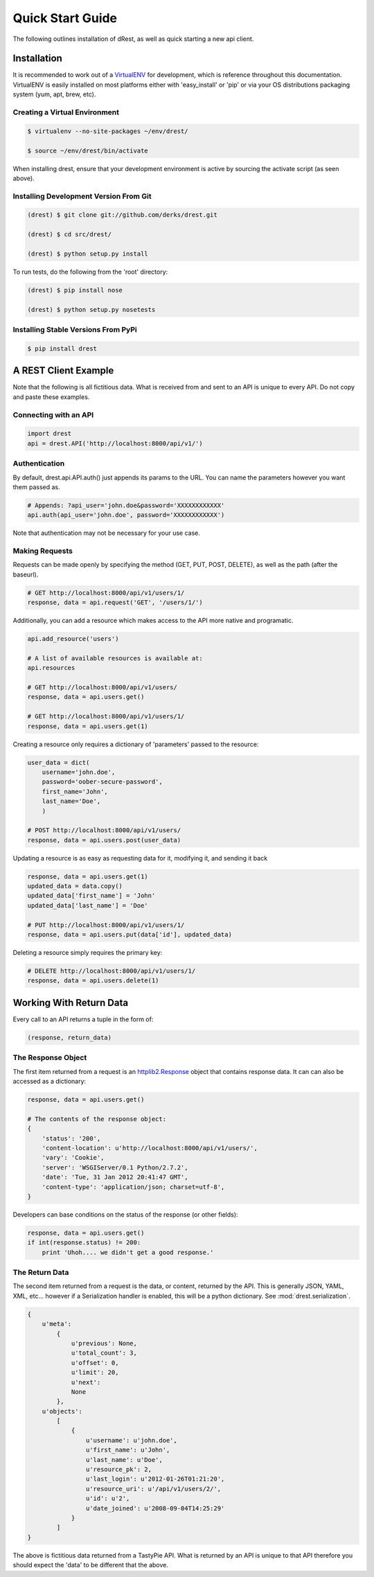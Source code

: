 Quick Start Guide
=================

The following outlines installation of dRest, as well as quick starting a
new api client.

Installation
------------

It is recommended to work out of a `VirtualENV <http://pypi.python.org/pypi/virtualenv>`_ 
for development, which is reference throughout this documentation.  VirtualENV
is easily installed on most platforms either with 'easy_install' or 'pip' or
via your OS distributions packaging system (yum, apt, brew, etc).

Creating a Virtual Environment
^^^^^^^^^^^^^^^^^^^^^^^^^^^^^^

.. code-block:: text

    $ virtualenv --no-site-packages ~/env/drest/
    
    $ source ~/env/drest/bin/activate
    

When installing drest, ensure that your development environment is active
by sourcing the activate script (as seen above).


Installing Development Version From Git
^^^^^^^^^^^^^^^^^^^^^^^^^^^^^^^^^^^^^^^

.. code-block:: text

    (drest) $ git clone git://github.com/derks/drest.git
    
    (drest) $ cd src/drest/
    
    (drest) $ python setup.py install
    

To run tests, do the following from the 'root' directory:

.. code-block:: text
    
    (drest) $ pip install nose
    
    (drest) $ python setup.py nosetests


Installing Stable Versions From PyPi
^^^^^^^^^^^^^^^^^^^^^^^^^^^^^^^^^^^^

.. code-block:: text

    $ pip install drest
    
    

A REST Client Example
---------------------

Note that the following is all fictitious data.  What is received from and
sent to an API is unique to every API.  Do not copy and paste these examples.

Connecting with an API
^^^^^^^^^^^^^^^^^^^^^^

.. code-block:: python
    
    import drest
    api = drest.API('http://localhost:8000/api/v1/')
    
Authentication
^^^^^^^^^^^^^^

By default, drest.api.API.auth() just appends its params to the URL.  You can
name the parameters however you want them passed as.
    
.. code-block:: python

    # Appends: ?api_user='john.doe&password='XXXXXXXXXXXX'
    api.auth(api_user='john.doe', password='XXXXXXXXXXXX')
    
Note that authentication may not be necessary for your use case.

Making Requests
^^^^^^^^^^^^^^^

Requests can be made openly by specifying the method (GET, PUT, POST, DELETE),
as well as the path (after the baseurl).

.. code-block:: python

    # GET http://localhost:8000/api/v1/users/1/
    response, data = api.request('GET', '/users/1/')

Additionally, you can add a resource which makes access to the API more 
native and programatic.

.. code-block:: python

    api.add_resource('users')
    
    # A list of available resources is available at:
    api.resources
    
    # GET http://localhost:8000/api/v1/users/
    response, data = api.users.get()
    
    # GET http://localhost:8000/api/v1/users/1/
    response, data = api.users.get(1)


Creating a resource only requires a dictionary of 'parameters' passed to the
resource:

.. code-block:: python

    user_data = dict(
        username='john.doe', 
        password='oober-secure-password',
        first_name='John',
        last_name='Doe',
        )
    
    # POST http://localhost:8000/api/v1/users/
    response, data = api.users.post(user_data)

Updating a resource is as easy as requesting data for it, modifying it, and
sending it back

.. code-block:: python

    response, data = api.users.get(1)
    updated_data = data.copy()
    updated_data['first_name'] = 'John'
    updated_data['last_name'] = 'Doe'
    
    # PUT http://localhost:8000/api/v1/users/1/
    response, data = api.users.put(data['id'], updated_data)
    
    
Deleting a resource simply requires the primary key:

.. code-block:: python

    # DELETE http://localhost:8000/api/v1/users/1/
    response, data = api.users.delete(1)    

    
Working With Return Data
------------------------

Every call to an API returns a tuple in the form of:

.. code-block:: python

    (response, return_data)

The Response Object
^^^^^^^^^^^^^^^^^^^

The first item returned from a request is an `httplib2.Response <http://bitworking.org/projects/httplib2/doc/html/libhttplib2.html#httplib2.Response>`_ 
object that contains response data. It can can also be accessed as a 
dictionary:

.. code-block:: python

    response, data = api.users.get()
    
    # The contents of the response object:
    {
        'status': '200', 
        'content-location': u'http://localhost:8000/api/v1/users/', 
        'vary': 'Cookie', 
        'server': 'WSGIServer/0.1 Python/2.7.2', 
        'date': 'Tue, 31 Jan 2012 20:41:47 GMT', 
        'content-type': 'application/json; charset=utf-8',
    }
    
Developers can base conditions on the status of the response (or other
fields):

.. code-block:: python

    response, data = api.users.get()
    if int(response.status) != 200:
        print 'Uhoh.... we didn't get a good response.'


The Return Data
^^^^^^^^^^^^^^^

The second item returned from a request is the data, or content, returned by
the API.  This is generally JSON, YAML, XML, etc... however if a Serialization
handler is enabled, this will be a python dictionary.  
See :mod:`drest.serialization`.

.. code-block:: python

    {
        u'meta': 
            {
                u'previous': None, 
                u'total_count': 3, 
                u'offset': 0, 
                u'limit': 20, 
                u'next': 
                None
            }, 
        u'objects': 
            [
                {
                    u'username': u'john.doe', 
                    u'first_name': u'John', 
                    u'last_name': u'Doe', 
                    u'resource_pk': 2, 
                    u'last_login': u'2012-01-26T01:21:20', 
                    u'resource_uri': u'/api/v1/users/2/', 
                    u'id': u'2', 
                    u'date_joined': u'2008-09-04T14:25:29'
                }
            ]
    }

The above is fictitious data returned from a TastyPie API.  What is returned
by an API is unique to that API therefore you should expect the 'data' to be
different that the above.
